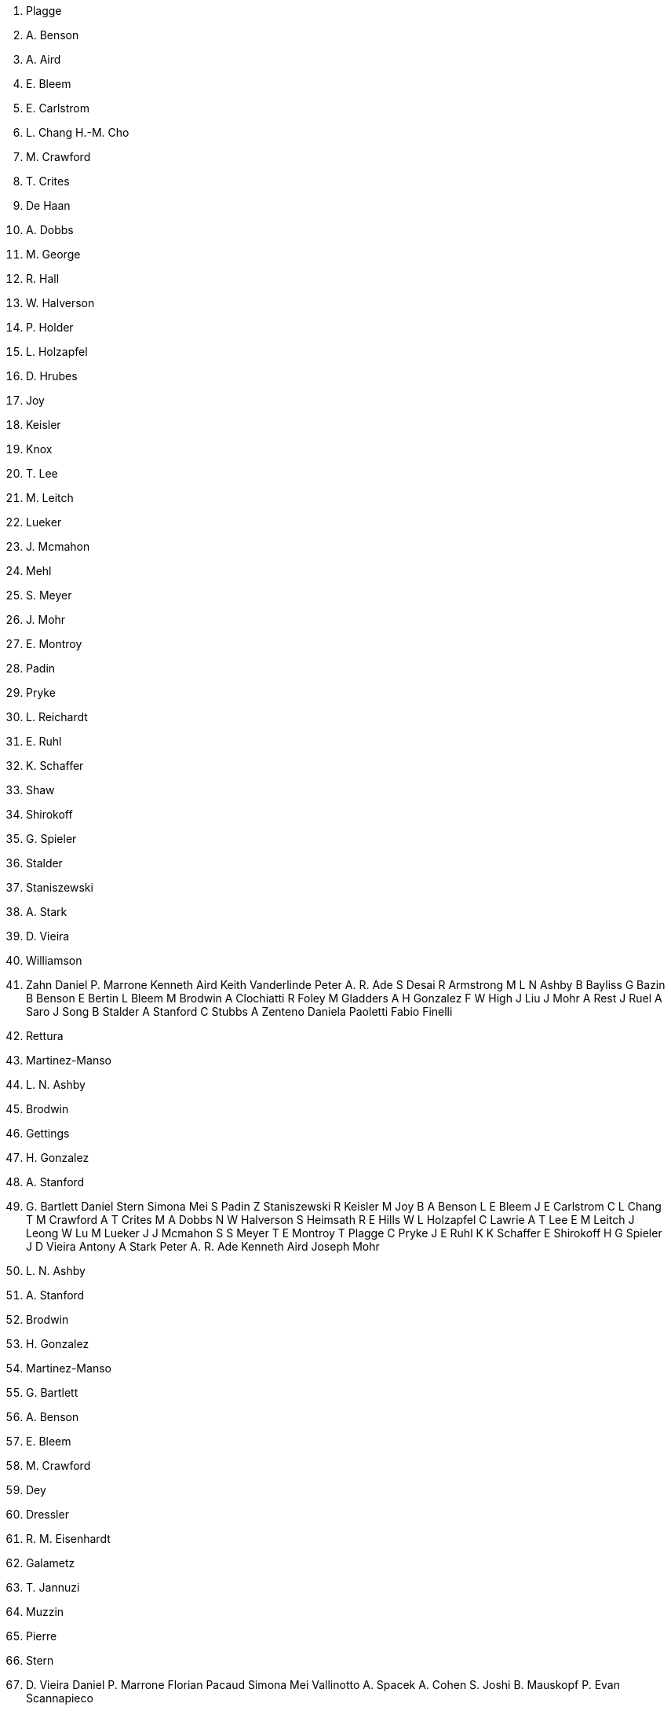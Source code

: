 T. Plagge
B. A. Benson
K. A. Aird
L. E. Bleem
J. E. Carlstrom
C. L. Chang
H.-M. Cho
T. M. Crawford
A. T. Crites
T. De Haan
M. A. Dobbs
E. M. George
N. R. Hall
N. W. Halverson
G. P. Holder
W. L. Holzapfel
J. D. Hrubes
M. Joy
R. Keisler
L. Knox
A. T. Lee
E. M. Leitch
M. Lueker
J. J. Mcmahon
J. Mehl
S. S. Meyer
J. J. Mohr
T. E. Montroy
S. Padin
C. Pryke
C. L. Reichardt
J. E. Ruhl
K. K. Schaffer
L. Shaw
E. Shirokoff
H. G. Spieler
B. Stalder
Z. Staniszewski
A. A. Stark
J. D. Vieira
R. Williamson
O. Zahn
Daniel P. Marrone
Kenneth Aird
Keith Vanderlinde
Peter A. R. Ade
S Desai
R Armstrong
M L N Ashby
B Bayliss
G Bazin
B Benson
E Bertin
L Bleem
M Brodwin
A Clochiatti
R Foley
M Gladders
A H Gonzalez
F W High
J Liu
J Mohr
A Rest
J Ruel
A Saro
J Song
B Stalder
A Stanford
C Stubbs
A Zenteno
Daniela Paoletti
Fabio Finelli
A. Rettura
J. Martinez-Manso
M. L. N. Ashby
M. Brodwin
D. Gettings
A. H. Gonzalez
S. A. Stanford
J. G. Bartlett
Daniel Stern
Simona Mei
S Padin
Z Staniszewski
R Keisler
M Joy
B A Benson
L E Bleem
J E Carlstrom
C L Chang
T M Crawford
A T Crites
M A Dobbs
N W Halverson
S Heimsath
R E Hills
W L Holzapfel
C Lawrie
A T Lee
E M Leitch
J Leong
W Lu
M Lueker
J J Mcmahon
S S Meyer
T E Montroy
T Plagge
C Pryke
J E Ruhl
K K Schaffer
E Shirokoff
H G Spieler
J D Vieira
Antony A Stark
Peter A. R. Ade
Kenneth Aird
Joseph Mohr
M. L. N. Ashby
S. A. Stanford
M. Brodwin
A. H. Gonzalez
J. Martinez-Manso
J. G. Bartlett
B. A. Benson
L. E. Bleem
T. M. Crawford
A. Dey
A. Dressler
P. R. M. Eisenhardt
A. Galametz
B. T. Jannuzi
A. Muzzin
M. Pierre
D. Stern
J. D. Vieira
Daniel P. Marrone
Florian Pacaud
Simona Mei
Vallinotto A.
Spacek A.
Cohen S.
Joshi B.
Mauskopf P.
Evan Scannapieco
J. K. Rowling
